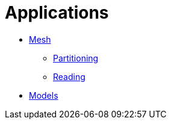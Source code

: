 # Applications

- link:Mesh/readme.adoc[Mesh]
* link:Mesh/Partitioning/readme.adoc[Partitioning]
* link:Mesh/Reading/readme.adoc[Reading]
- link:Models/readme.adoc[Models]